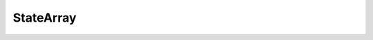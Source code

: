 StateArray
==========

.. py:class:: StateArray(self, trajectories: TrajectoryGroup, likelihood: :py:class:`Likelihood`, params: StateArrayParameters)

    Central class for running state array inference on one SPT experiment.
    Encapsulates routines to infer the occupation of each point on a parameter
    grid, given a set of trajectories.

    Specifically, suppose that :math:`\mathbf{X}` is a set of :math:`N`
    trajectories (using whatever format is most convenient).

    We select a grid of :math:`K` distinct `states` (represented, in this case, by the Likelihood object). Each state is associated with some `state parameters` that 
    define its characteristics.
    As an example, the RBME likelihood uses two parameters for each state: a diffusion coefficient and a localization error.
    We use :math:`\theta_{j}` to indicate the tuple of all state parameters for state :math:`j`.

    Let :math:`\mathbf{Z} \in \left\{ 0, 1\right\}^{N \times K}` be the 
    trajectory-state assignment matrix, so that

    .. math::

        Z_{ij} = \begin{cases}
            1 &\text{if trajectory $i$ is assigned to state $j$} \\
            0 &\text{otherwise}
        \end{cases}

    Further, let :math:`\boldsymbol{\tau} \in \mathbb{R}^{K}` be the vector of state
    occupations, so that :math:`\sum\limits_{j=1}^{K} \tau_{j} = 1`.

    Notice that, given a particular state occupation vector :math:`\boldsymbol{\tau}`,
    the probability to see the assignments :math:`\mathbf{Z}` is

    .. math::

        p(\mathbf{Z} | \boldsymbol{\tau}) = \prod\limits_{i=1}^{N} \prod\limits_{j=1}^{K} \tau_{j}^{Z_{ij}}

    Similarly, the probability to see trajectories :math:`\mathbf{X}` given the assignment
    matrix :math:`\mathbf{Z}` is 

    .. math::

        p (\mathbf{X} | \mathbf{Z}) = \prod\limits_{i=1}^{N} \prod\limits_{j=1}^{K} f(X_{i}|\theta_{j})^{Z_{ij}}

    where :math:`f(X_{i}|\theta_{j})` is the likelihood function for state :math:`j`
    evaluated on trajectory :math:`i`.

    We seek the posterior distribution :math:`p(\mathbf{Z}, \boldsymbol{\tau} | \mathbf{X})`.
    The StateArray class uses a variational Bayesian approach that approximates the posterior distribution as the product of two factors:

    .. math::

        p(\mathbf{Z}, \boldsymbol{\tau} | \mathbf{X}) \approx q(\mathbf{Z}) q(\boldsymbol{\tau})

    The factor :math:`q(\mathbf{Z})` is given by the attribute :py:obj:`posterior_assignment_probabilities`,
    while the factor :math:`q(\boldsymbol{\tau})` is given by the attribute :py:obj:`posterior_occs`.

    For the prior over the trajectory-state assignments, we take a uniform distribution
    over all states for each trajectory. For the prior over the state occupations, we take:

    .. math::

        \boldsymbol{\tau} \sim \text{Dirichlet} \left( \alpha \cdot \mathbf{1} \right)

    Here, :math:`\mathbf{1}` is a :math:`K`-vector of ones and :math:`\alpha`
    is the `concentration parameter`. Larger values of :math:`\alpha` require more data
    in order to depart from uniformity. The default value of :math:`\alpha` (``saspt.constants.DEFAULT_CONC_PARAM``) is 1.0. Reasonable values are between 0.5
    and 1.0.

    Additionally, the StateArray object implements an alternative ("naive") estimator
    for the state occupations. This is defined as

    .. math::

        \tau_{j} \propto \eta_{j}^{-1} \sum\limits_{i=1}^{N} n_{i} r_{ij}

        r_{ij} = \frac{ f(X_{i}|\theta_{j}) }{ \sum\limits_{k=1}^{K} f(X_{i}|\theta_{k})}

    where :math:`n_{i}` is the number of jumps in trajectory :math:`i` and 
    :math:`\eta_{j}` is a correction for defocalization of state :math:`j`.
    The naive estimator is considerably less precise than the posterior occupations, but
    has the virtue of speed and simplicity.

    :param TrajectoryGroup trajectories: a set of trajectories to run this state array on
    :param Likelihood likelihood: the likelihood function to use
    :param StateArrayParameters params: parameters governing the state array algorithm, including the concentration parameter, maximum number of iterations, and so on

    .. py:attribute:: likelihood
        :type: Likelihood

        The underlying likelihood function for this StateArray

    .. py:attribute:: trajectories
        :type: TrajectoryGroup

        The underlying set of trajectories for this StateArray

    .. py:method:: from_detections(cls, detections: pandas.DataFrame, likelihood_type: str, **kwargs)
        :classmethod:

        Alternative constructor; make a StateArray directly from a set of detections.
        This avoids the user needing to explicitly construct the `Likelihood` and
        `StateArrayParameters` objects.

        :param pandas.DataFrame detections: input set of detections, with the columns **frame** (``saspt.constants.FRAME``), **trajectory** (``saspt.constants.TRACK``), **y** (``saspt.constants.PY``), and **x** (``saspt.constants.PX``)
        :param str likelihood_type: the type of likelihood function to use; an element of `saspt.constants.LIKELIHOOD_TYPES`
        :param kwargs: additional keyword arguments to the `StateArrayParameters` and `Likelihood` subclass. Must include `pixel_size_um` and `frame_interval`.

        :return: new instance of `StateArray`

    .. py:property:: n_tracks
        :type: int

        Number of trajectories in this SPT experiment after preprocessing. See `TrajectoryGroup`.

    .. py:property:: n_jumps
        :type: int

        Number of jumps (particle-particle links) in this SPT experiment after preprocessing. See `TrajectoryGroup`.

    .. py:property:: n_detections
        :type: int

        Number of detections in this SPT experiment after preprocessing. See `TrajectoryGroup`.

    .. py:property:: shape
        :type: Tuple[int]

        Shape of the parameter grid on which this state array is defined. Alias for `StateArray.likelihood.shape`.

    .. py:property:: likelihood_type
        :type: str

        Name of the likelihood function. Alias for `StateArray.likelihood.name`.

    .. py:property:: parameter_names
        :type: Tuple[str]

        Names of the parameters corresponding to each axis in the parameter grid.
        Alias for `StateArray.likelihood.parameter_names`

    .. py:property:: parameter_values
        :type: Tuple[numpy.ndarray]

        Values of the parameters corresponding to each axis in the parameter grid.
        Alias for `StateArray.likelihood.parameter_values`.

    .. py:property:: n_states
        :type: int

        Total number of states in the parameter grid; equivalent to the product
        of the dimensions of the parameter grid

    .. py:property:: jumps_per_track
        :type: numpy.ndarray

        1D `numpy.ndarray` of shape `(n_tracks,)`; number of jumps in each trajectory

    .. py:property:: naive_assignment_probabilities
        :type: numpy.ndarray

        `numpy.ndarray` of shape `(*self.shape, n_tracks)`; the "naive" probabilities for each trajectory-state assignment. These are just normalized likelihoods, and
        provide a useful counterpoint to the posterior trajectory-state assignments.

        The naive probability to assign trajectory :math:`i` to state :math:`j` in 
        a model with :math:`K` total states is

        .. math::

            r_{ij} = \frac{ f(X_{i}|\theta_{j}) }{ \sum\limits_{k=1}^{K} f(X_{i}|\theta_{k})}

        where :math:`f(X_{i}|\theta_{j})` is the likelihood function evaluated on 
        trajectory :math:`X_{i}` with state parameter(s) :math:`\theta_{j}`.

        Example:

        .. code-block:: python

            >>> from saspt import sample_detections, StateArray, RBME

            # Make a StateArray
            >>> SA = StateArray.from_detections(
            ...     sample_detections(),
            ...     likelihood_type = RBME,
            ...     pixel_size_um = 0.16,
            ...     frame_interval = 0.00748
            ... )
            >>> print(f"Shape of parameter grid: {SA.shape}")
            Shape of parameter grid: (101, 36)

            >>> print(f"Number of trajectories: {SA.n_tracks}")
            Number of trajectories: 64

            # Get the probabilities for each trajectory-state assignment
            >>> naive_assign_probs = SA.naive_assignment_probabilities
            >>> print(f"Shape of assignment probability matrix: {naive_assign_probs.shape}")
            Shape of assignment probability matrix: (101, 36, 64)

            # Example: probability to assign trajectory 10 to state (0, 24)
            >>> p = naive_assign_probs[0, 24, 10]
            >>> print(f"Naive probability to assign track 10 to state (0, 24): {p}")
            Naive probability to assign track 10 to state (0, 24): 0.0018974905182505026

            # Assignment probabilities are normalized over all states for each track
            >>> print(naive_assign_probs.sum(axis=(0,1)))
            [1. 1. 1. ... 1. 1. 1.]

    .. py:property:: posterior_assignment_probabilities
        :type: numpy.ndarray

        `numpy.ndarray` of shape `(*self.shape, n_tracks)`; the posterior probabilities for each trajectory-state assignment.

        In math, if we have :math:`N` trajectories and :math:`K` states, then the posterior
        distribution over trajectory-state assignments is

        .. math::

            p(\mathbf{Z} | \mathbf{r}) = \prod\limits_{i=1}^{N} \prod\limits_{j=1}^{K} r_{ij}^{Z_{ij}}

        where :math:`\mathbf{Z} \in \left\{ 0, 1 \right\}^{N \times K}` is a matrix of trajectory-state assignments and 
        :math:`\mathbf{r} \in \mathbb{R}^{N \times K}` is :py:obj:`posterior_assignment_probabilities`.

        The distribution is normalized over all trajectories: :math:`\sum\limits_{j=1}^{K} r_{ij} = 1` for any :math:`i`.

    .. py:property:: prior_dirichlet_param
        :type: numpy.ndarray

        Shape `self.shape`; the parameter to the Dirichlet prior distribution over state occupations.

        `saSPT` uses uniform priors by default.

        In math:

        .. math::

            \boldsymbol{\tau} \sim \text{Dirichlet} \left( \boldsymbol{\alpha}_{0} \right)

        where :math:`\boldsymbol{\tau}` are the state occupations and :math:`\boldsymbol{\alpha}_{0}` is :py:obj:`prior_dirichlet_param`.

    .. py:property:: posterior_dirichlet_param
        :type: numpy.ndarray

        Shape `self.shape`; the parameter to the Dirichlet posterior distribution over state occupations.

        In math:

        .. math::

            \boldsymbol{\tau} \: | \: \mathbf{X} \sim \text{Dirichlet} \left( \boldsymbol{\alpha} + \boldsymbol{\alpha}_{0} \right)

        where :math:`\boldsymbol{\tau}` are the state occupations,  :math:`\boldsymbol{\alpha}` is :py:obj:`posterior_dirichlet_param`, and :math:`\boldsymbol{\alpha}_{0}` is :py:obj:`prior_dirichlet_param`.

    .. py:property:: prior_occs
        :type: numpy.ndarray

        Shape `self.shape`; mean occupations of each state in the parameter grid under the prior distribution. Since `saSPT` uses uniform priors, all values are equal to ``1.0/self.n_states`` (:math:`1/K`).

        .. math::

            \boldsymbol{\tau}^{\text{(prior)}} = \mathbb{E} \left[ \boldsymbol{\tau} \right] = \int \boldsymbol{\tau} \: p(\boldsymbol{\tau}) \: d \boldsymbol{\tau} = \frac{1}{K}

        where :math:`p(\boldsymbol{\tau})` is the prior distribution over the 
        state occupations and :math:`K` is the number of states.

    .. py:property:: naive_occs
        :type: numpy.ndarray

        Shape `self.shape`; naive estimate for the occupations of each state in the parameter grid.

        These are obtained from the naive trajectory-state assignment probabilities
        by normalizing a weighted sum across all trajectories:

        .. math::

            \tau^{\text{(naive)}}_{j} \propto \eta_{j}^{-1} \sum\limits_{i=1}^{N} n_{i} r_{ij}

        where :math:`n_{i}` is the number of jumps in trajectory :math:`i`, :math:`r_{ij}` is the naive probability to assign trajectory :math:`i`
        to state :math:`j`, and :math:`\eta_{j}` is a potential correction factor for
        defocalization.

        The naive state occupations are less precise than the posterior occupations, but
        also require fewer trajectories to estimate. As a result, they provide a useful
        "quick and dirty" estimate for state occupations, and also a sanity check when
        comparing against the posterior occupations.

    .. py:property:: posterior_occs
        :type: numpy.ndarray

        Shape `self.shape`; mean occupations of each state in the parameter grid under the posterior distribution:

        .. math::

            \boldsymbol{\tau}^{\text{(posterior)}} = \mathbb{E} \left[ \boldsymbol{\tau} | \mathbf{X} \right] = \int \boldsymbol{\tau} \: p (\boldsymbol{\tau} | \mathbf{X}) \: d \boldsymbol{\tau}

    .. py:property:: posterior_occs_dataframe
        :type: pandas.DataFrame

        Representation of `posterior_occs` as a `pandas.DataFrame`. Each row corresponds to a single state (element in the parameter grid), and the columns include the parameter values, naive occupation, and posterior occupation of that state.

        Example:

        .. code-block:: python

            >>> from saspt import sample_detections, StateArray, RBME

            # Make a toy StateArray
            >>> SA = StateArray.from_detections(sample_detections(),
            ...     likelihood_type=RBME, pixel_size_um = 0.16,
            ...     frame_interval = 0.00748, focal_depth = 0.7)

            # Get the posterior distribution as a pandas.DataFrame
            >>> posterior_df = SA.posterior_occs_dataframe
            >>> print(posterior_df)

                  diff_coef  loc_error  naive_occupation  mean_posterior_occupation
            0          0.01      0.000          0.000002                   0.000002
            1          0.01      0.002          0.000003                   0.000002
            2          0.01      0.004          0.000004                   0.000003
            3          0.01      0.006          0.000005                   0.000004
            4          0.01      0.008          0.000009                   0.000007
            ...         ...        ...               ...                        ...
            3631     100.00      0.062          0.000007                   0.000007
            3632     100.00      0.064          0.000007                   0.000007
            3633     100.00      0.066          0.000007                   0.000007
            3634     100.00      0.068          0.000007                   0.000007
            3635     100.00      0.070          0.000007                   0.000007

        As an example calculation, we can estimate the fraction of particles with
        diffusion coefficients in the range 1.0 to 10.0 µm2/sec under the posterior
        distribution:

        .. code-block:: python

            >>> diff_coefs_in_range = np.logical_and(
            ...     posterior_diff['diff_coef'] >= 1.0, 
            ...     posterior_diff['diff_coef'] < 10.0)
            >>> x = posterior_df.loc[diff_coefs_in_range, 'mean_posterior_occupation'].sum()
            >>> print(f"Fraction of particles with diffusion coefficients between 0 and 10: {x}")
            0.15984985148415815

        And just for fun, we can compare this with the estimate from the naive
        occupations:

        .. code-block:: python

            >>> x = posterior_df.loc[diff_coefs_in_range, 'naive_occupation'].sum()
            >>> print(f"Fraction of particles with diffusion coefficients between 0 and 10: {x}")
            0.15884454681112886

        In this case, the naive and posterior estimates agree quite closely. We
        could get exactly the same result by doing

        .. code-block:: python

            >>> in_range = np.logical_and(SA.diff_coefs>=1.0, SA.diff_coefs<10.0)

            # Fraction of particles with diffusion coefficients in this range,
            # under posterior mean occupations
            >>> print(SA.posterior_occs[in_range,:].sum())
            0.15984985148415815

            # Fraction of particles with diffusion coefficients in this range,
            # under the naive occupations
            >>> print(SA.naive_occs[in_range,:].sum())
            0.15884454681112886

    .. py:property:: diff_coefs
        :type: numpy.ndarray

        1D `numpy.ndarray`, the set of diffusion coefficients on which this
        state array is defined, corresponding to one of the axes in the 
        parameter grid.

        Not all likelihood functions may use diffusion coefficient as a parameter.
        In those cases, `diff_coefs` is an empty `numpy.ndarray`.

    .. py:method:: marginalize_on_diff_coef:

        Alias for Likelihood.marginalize_on_diff_coef.

    .. py:method:: plot_occupations(self, out_png: str, **kwargs)

        Plot the naive and posterior occupations. The exact plot will depend on
        :py:obj:`likelihood_type`. For the RBME likelihood, three panels are shown:

         * the upper panel shows the naive state occupations
         * the middle panel shows the posterior state occupations
         * the lower panel shows the posterior state occupations marginalized on diffusion coefficient

        .. image:: _static/example_plot_posterior.png
            :width: 400

        :param str out_png: save path for this plot

        :param kwargs: additional kwargs to the plotting function

    .. py:method:: plot_assignment_probabilities(self, out_png: str, **kwargs)

        Plot the naive posterior trajectory-state assignments, marginalized on
        diffusion coefficient. Useful for judging heterogeneity between trajectories.

        .. image:: _static/example_plot_posterior_assignments.png
            :width: 400

        :param str out_png: save path for this plot

        :param kwargs: additional kwargs to the plotting function

    .. py:method:: plot_temporal_assignment_probabilities(self, out_png: str, frame_block_size: int=None, **kwargs)

        Plot the posterior diffusion coefficient as a function of frame. Useful
        to judge whether the posterior distribution is stationary. This may not
        be the case if, for instance, there are lots of tracking errors in the earlier,
        denser part of the SPT movie.

        The color map is proportional to the number of jumps in each frame block
        by default. To disable this, set the `normalize` parameter to `True`.

        .. image:: _static/example_plot_temporal_posterior_assignments.png
            :width: 400

        :param str out_png: save path for this plot
        :param int frame_block_size: number of frames per temporal bin. If ``None``, attempts to find an appropriate block size for the SPT movie.
        :param kwargs: additional kwargs to the plotting function

    .. py:method:: plot_spatial_assignment_probabilities(self, out_png: str, **kwargs)

        Plot the mean posterior diffusion coefficient as a function of space.
        Currently experimental and subject to change.

        :param str out_png: save path for this plot
        :param kwargs: additional kwargs to the plotting function
